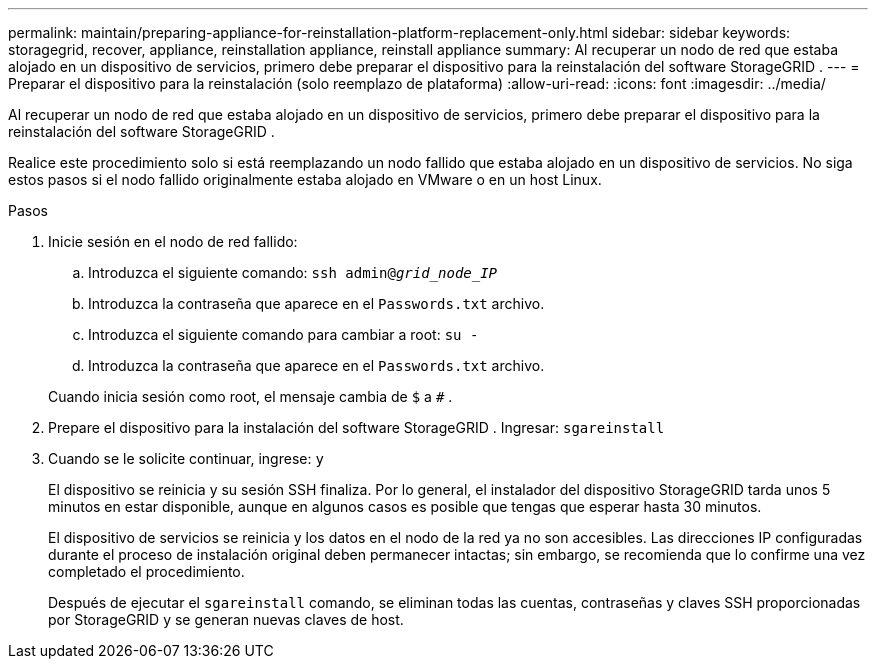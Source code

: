 ---
permalink: maintain/preparing-appliance-for-reinstallation-platform-replacement-only.html 
sidebar: sidebar 
keywords: storagegrid, recover, appliance, reinstallation appliance, reinstall appliance 
summary: Al recuperar un nodo de red que estaba alojado en un dispositivo de servicios, primero debe preparar el dispositivo para la reinstalación del software StorageGRID . 
---
= Preparar el dispositivo para la reinstalación (solo reemplazo de plataforma)
:allow-uri-read: 
:icons: font
:imagesdir: ../media/


[role="lead"]
Al recuperar un nodo de red que estaba alojado en un dispositivo de servicios, primero debe preparar el dispositivo para la reinstalación del software StorageGRID .

Realice este procedimiento solo si está reemplazando un nodo fallido que estaba alojado en un dispositivo de servicios.  No siga estos pasos si el nodo fallido originalmente estaba alojado en VMware o en un host Linux.

.Pasos
. Inicie sesión en el nodo de red fallido:
+
.. Introduzca el siguiente comando: `ssh admin@_grid_node_IP_`
.. Introduzca la contraseña que aparece en el `Passwords.txt` archivo.
.. Introduzca el siguiente comando para cambiar a root: `su -`
.. Introduzca la contraseña que aparece en el `Passwords.txt` archivo.


+
Cuando inicia sesión como root, el mensaje cambia de `$` a `#` .

. Prepare el dispositivo para la instalación del software StorageGRID .  Ingresar: `sgareinstall`
. Cuando se le solicite continuar, ingrese: `y`
+
El dispositivo se reinicia y su sesión SSH finaliza.  Por lo general, el instalador del dispositivo StorageGRID tarda unos 5 minutos en estar disponible, aunque en algunos casos es posible que tengas que esperar hasta 30 minutos.

+
El dispositivo de servicios se reinicia y los datos en el nodo de la red ya no son accesibles.  Las direcciones IP configuradas durante el proceso de instalación original deben permanecer intactas; sin embargo, se recomienda que lo confirme una vez completado el procedimiento.

+
Después de ejecutar el `sgareinstall` comando, se eliminan todas las cuentas, contraseñas y claves SSH proporcionadas por StorageGRID y se generan nuevas claves de host.


